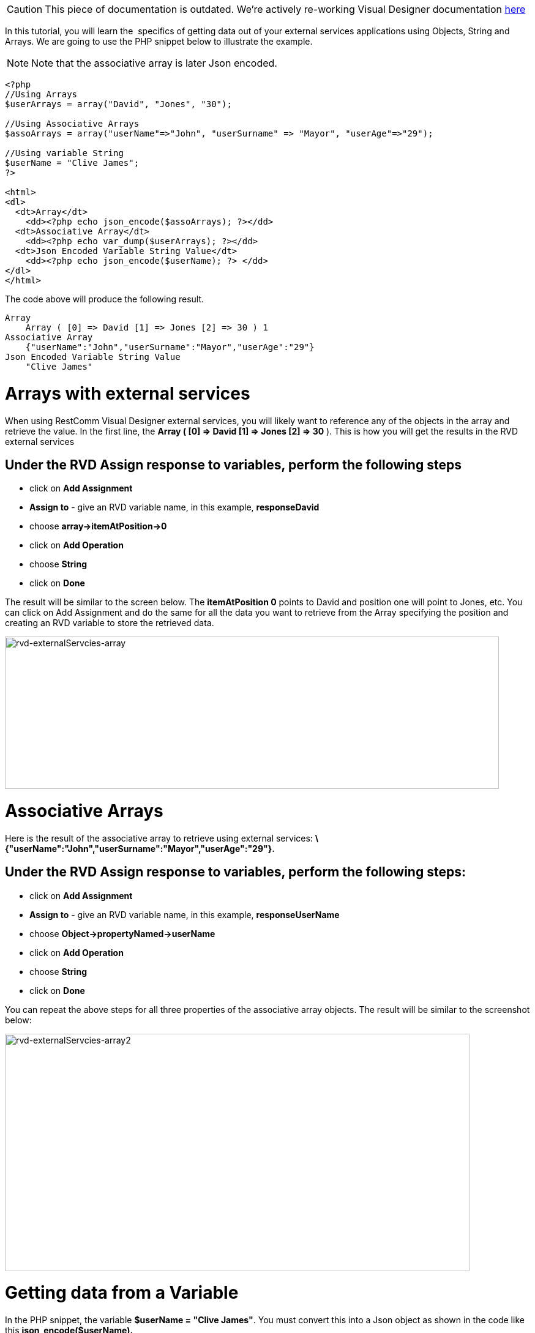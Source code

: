 CAUTION: This piece of documentation is outdated. We're actively re-working Visual Designer documentation <<index.adoc#, here>>

In this tutorial, you will learn the  specifics of getting data out of your external services applications using Objects, String and Arrays. We are going to use the PHP snippet below to illustrate the example.  

NOTE: Note that the associative array is later Json encoded.

[source,lang:php,decode:true]
----
<?php
//Using Arrays
$userArrays = array("David", "Jones", "30");

//Using Associative Arrays
$assoArrays = array("userName"=>"John", "userSurname" => "Mayor", "userAge"=>"29");

//Using variable String
$userName = "Clive James";
?>

<html>
<dl>
  <dt>Array</dt>
    <dd><?php echo json_encode($assoArrays); ?></dd>
  <dt>Associative Array</dt>
    <dd><?php echo var_dump($userArrays); ?></dd>
  <dt>Json Encoded Variable String Value</dt>
    <dd><?php echo json_encode($userName); ?> </dd>
</dl> 
</html>
----

The code above will produce the following result.

[source,lang:default,decode:true]
----
Array
    Array ( [0] => David [1] => Jones [2] => 30 ) 1
Associative Array
    {"userName":"John","userSurname":"Mayor","userAge":"29"}
Json Encoded Variable String Value
    "Clive James"
----

= Arrays with external services

When using RestComm Visual Designer external services, you will likely want to reference any of the objects in the array and retrieve the value. In the first line, the *Array ( [0] => David [1] => Jones [2] => 30* ). This is how you will get the results in the RVD external services

[[under-the-rvd-assign-response-to-variables-perform-the-following-steps]]
== Under the RVD Assign response to variables, perform the following steps

* click on *Add Assignment*
* *Assign to* - give an RVD variable name, in this example, *responseDavid*
* choose *array->itemAtPosition->0*
* click on *Add Operation*
* choose *String*
* click on *Done*

The result will be similar to the screen below. The *itemAtPosition 0* points to David and position one will point to Jones, etc. You can click on Add Assignment and do the same for all the data you want to retrieve from the Array specifying the position and creating an RVD variable to store the retrieved data. 

image:./images/rvd-externalServcies-array.png[rvd-externalServcies-array,width=807,height=249]

= Associative Arrays

Here is the result of the associative array to retrieve using external services: *\{"userName":"John","userSurname":"Mayor","userAge":"29"}.*

[[under-the-rvd-assign-response-to-variables-perform-the-following-steps-1]]
== Under the RVD Assign response to variables, perform the following steps:

* click on *Add Assignment*
* *Assign to* - give an RVD variable name, in this example, *responseUserName*
* choose *Object->propertyNamed->userName*
* click on *Add Operation*
* choose *String*
* click on *Done*

You can repeat the above steps for all three properties of the associative array objects. The result will be similar to the screenshot below: 

image:./images/rvd-externalServcies-array2.png[rvd-externalServcies-array2,width=759,height=388]

= Getting data from a Variable

In the PHP snippet, the variable **$userName = "Clive James"**. You must convert this into a Json object as shown in the code like this *json_encode($userName).* 

The result will be the value of the variable without a object property name. This is how to retrieve the value from the $userName variable.

[[under-the-rvd-assign-response-to-variables-perform-the-following-steps-2]]
== Under the RVD Assign response to variables, perform the following steps:

* click on *Add Assignment*
* *Assign to* - give an RVD variable name, in this example, *responseName*
* choose *String*
* click on *Done*

RVD knows what data to retrieve and the value of the $userName variable will be returned and placed in the RVD *responseName* variable you created. Here is a screenshot below: 

image:./images/rvd-externalServcies-array3.png[rvd-externalServcies-array3,width=776,height=244]

